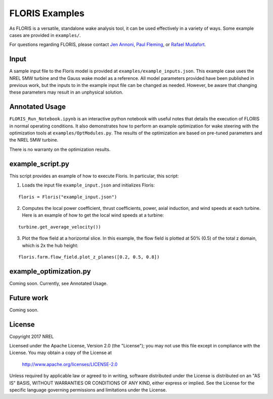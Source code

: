 
FLORIS Examples
---------------

As FLORIS is a versatile, standalone wake analysis tool, it can be used effectively
in a variety of ways. Some example cases are provided in ``examples/``.

For questions regarding FLORIS, please contact `Jen Annoni <mailto:jennifer.annoni@nrel.gov>`_,
`Paul Fleming <mailto:paul.fleming@nrel.gov>`_, or `Rafael Mudafort <mailto:rafael.mudafort@nrel.gov>`_.

Input
=====
A sample input file to the Floris model is provided at ``examples/example_inputs.json``.
This example case uses the NREL 5MW turbine and the Gauss wake model as a reference.
All model parameters provided have been published in previous work, but the inputs to
in the example input file can be changed as needed. However, be aware that changing these parameters
may result in an unphysical solution.

Annotated Usage
===============
``FLORIS_Run_Notebook.ipynb`` is an interactive python notebook with useful notes that details the
execution of FLORIS in normal operating conditions. It also demonstrates how to perform an example
optimization for wake steering with the optimization tools at ``examples/OptModules.py``.
The results of the optimization are based on pre-tuned parameters and the NREL 5MW turbine. 

There is no warranty on the optimization results.

example_script.py
=================
This script provides an example of how to execute Floris.  In particular, this script:

1. Loads the input file ``example_input.json`` and initializes Floris:

::

    floris = Floris("example_input.json")

2. Computes the local power coefficient, thrust coefficients, power, axial induction,
   and wind speeds at each turbine. Here is an example of how to get the local wind speeds at a turbine:

::

    turbine.get_average_velocity())

3. Plot the flow field at a horizontal slice. In this example, the flow field
   is plotted at 50% (0.5) of the total z domain, which is 2x the hub height:

::

    floris.farm.flow_field.plot_z_planes([0.2, 0.5, 0.8])

example_optimization.py
=======================
Coming soon. Currently, see Annotated Usage.

Future work
===========
Coming soon.

License
=======

Copyright 2017 NREL

Licensed under the Apache License, Version 2.0 (the "License");
you may not use this file except in compliance with the License.
You may obtain a copy of the License at

   http://www.apache.org/licenses/LICENSE-2.0

Unless required by applicable law or agreed to in writing, software
distributed under the License is distributed on an "AS IS" BASIS,
WITHOUT WARRANTIES OR CONDITIONS OF ANY KIND, either express or implied.
See the License for the specific language governing permissions and
limitations under the License.